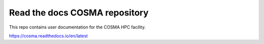 Read the docs COSMA repository
=======================================

This repo contains user documentation for the COSMA HPC facility.

https://cosma.readthedocs.io/en/latest
